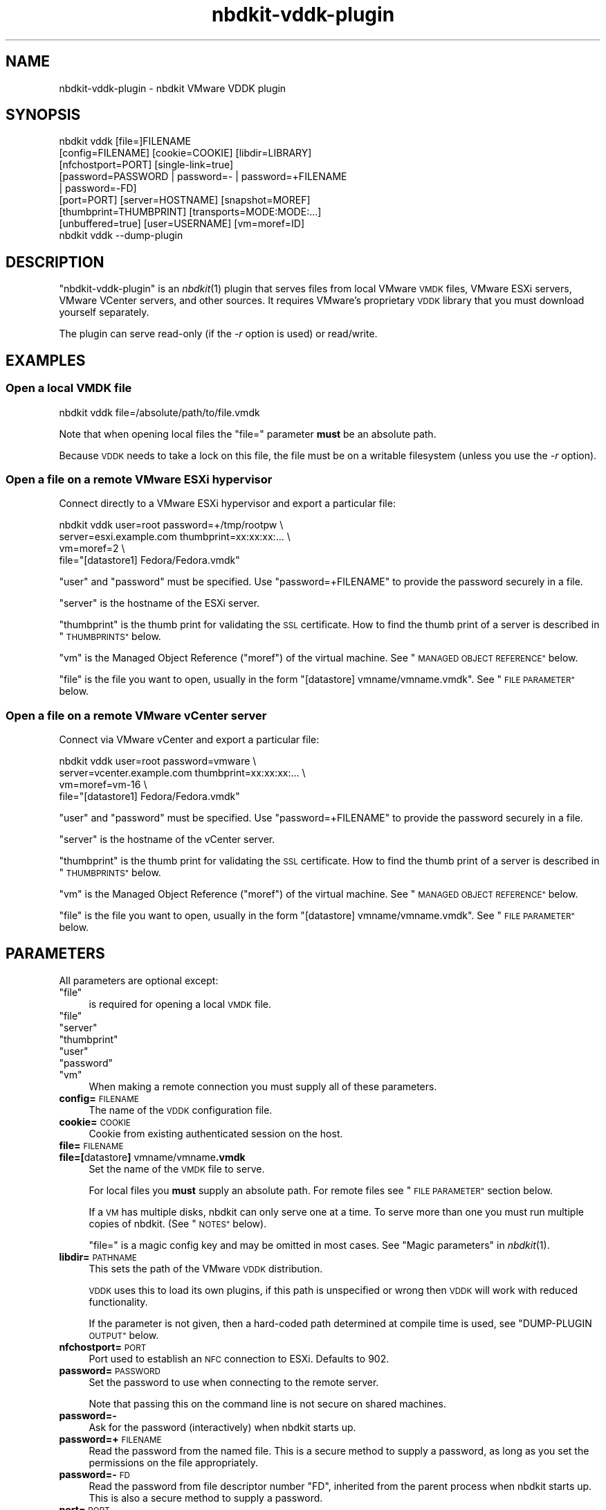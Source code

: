 .\" Automatically generated by Podwrapper::Man 1.21.8 (Pod::Simple 3.35)
.\"
.\" Standard preamble:
.\" ========================================================================
.de Sp \" Vertical space (when we can't use .PP)
.if t .sp .5v
.if n .sp
..
.de Vb \" Begin verbatim text
.ft CW
.nf
.ne \\$1
..
.de Ve \" End verbatim text
.ft R
.fi
..
.\" Set up some character translations and predefined strings.  \*(-- will
.\" give an unbreakable dash, \*(PI will give pi, \*(L" will give a left
.\" double quote, and \*(R" will give a right double quote.  \*(C+ will
.\" give a nicer C++.  Capital omega is used to do unbreakable dashes and
.\" therefore won't be available.  \*(C` and \*(C' expand to `' in nroff,
.\" nothing in troff, for use with C<>.
.tr \(*W-
.ds C+ C\v'-.1v'\h'-1p'\s-2+\h'-1p'+\s0\v'.1v'\h'-1p'
.ie n \{\
.    ds -- \(*W-
.    ds PI pi
.    if (\n(.H=4u)&(1m=24u) .ds -- \(*W\h'-12u'\(*W\h'-12u'-\" diablo 10 pitch
.    if (\n(.H=4u)&(1m=20u) .ds -- \(*W\h'-12u'\(*W\h'-8u'-\"  diablo 12 pitch
.    ds L" ""
.    ds R" ""
.    ds C` ""
.    ds C' ""
'br\}
.el\{\
.    ds -- \|\(em\|
.    ds PI \(*p
.    ds L" ``
.    ds R" ''
.    ds C`
.    ds C'
'br\}
.\"
.\" Escape single quotes in literal strings from groff's Unicode transform.
.ie \n(.g .ds Aq \(aq
.el       .ds Aq '
.\"
.\" If the F register is >0, we'll generate index entries on stderr for
.\" titles (.TH), headers (.SH), subsections (.SS), items (.Ip), and index
.\" entries marked with X<> in POD.  Of course, you'll have to process the
.\" output yourself in some meaningful fashion.
.\"
.\" Avoid warning from groff about undefined register 'F'.
.de IX
..
.if !\nF .nr F 0
.if \nF>0 \{\
.    de IX
.    tm Index:\\$1\t\\n%\t"\\$2"
..
.    if !\nF==2 \{\
.        nr % 0
.        nr F 2
.    \}
.\}
.\" ========================================================================
.\"
.IX Title "nbdkit-vddk-plugin 1"
.TH nbdkit-vddk-plugin 1 "2020-06-10" "nbdkit-1.21.8" "NBDKIT"
.\" For nroff, turn off justification.  Always turn off hyphenation; it makes
.\" way too many mistakes in technical documents.
.if n .ad l
.nh
.SH "NAME"
nbdkit\-vddk\-plugin \- nbdkit VMware VDDK plugin
.SH "SYNOPSIS"
.IX Header "SYNOPSIS"
.Vb 9
\& nbdkit vddk [file=]FILENAME
\&             [config=FILENAME] [cookie=COOKIE] [libdir=LIBRARY]
\&             [nfchostport=PORT] [single\-link=true]
\&             [password=PASSWORD | password=\- | password=+FILENAME
\&             | password=\-FD]
\&             [port=PORT] [server=HOSTNAME] [snapshot=MOREF]
\&             [thumbprint=THUMBPRINT] [transports=MODE:MODE:...]
\&             [unbuffered=true] [user=USERNAME] [vm=moref=ID]
\& nbdkit vddk \-\-dump\-plugin
.Ve
.SH "DESCRIPTION"
.IX Header "DESCRIPTION"
\&\f(CW\*(C`nbdkit\-vddk\-plugin\*(C'\fR is an \fInbdkit\fR\|(1) plugin that serves files from
local VMware \s-1VMDK\s0 files, VMware ESXi servers, VMware VCenter servers,
and other sources.  It requires VMware's proprietary \s-1VDDK\s0 library that
you must download yourself separately.
.PP
The plugin can serve read-only (if the \fI\-r\fR option is used) or
read/write.
.SH "EXAMPLES"
.IX Header "EXAMPLES"
.SS "Open a local \s-1VMDK\s0 file"
.IX Subsection "Open a local VMDK file"
.Vb 1
\& nbdkit vddk file=/absolute/path/to/file.vmdk
.Ve
.PP
Note that when opening local files the \f(CW\*(C`file=\*(C'\fR parameter \fBmust\fR be
an absolute path.
.PP
Because \s-1VDDK\s0 needs to take a lock on this file, the file must be on a
writable filesystem (unless you use the \fI\-r\fR option).
.SS "Open a file on a remote VMware ESXi hypervisor"
.IX Subsection "Open a file on a remote VMware ESXi hypervisor"
Connect directly to a VMware ESXi hypervisor and export a particular
file:
.PP
.Vb 4
\& nbdkit vddk user=root password=+/tmp/rootpw \e
\&             server=esxi.example.com thumbprint=xx:xx:xx:... \e
\&             vm=moref=2 \e
\&             file="[datastore1] Fedora/Fedora.vmdk"
.Ve
.PP
\&\f(CW\*(C`user\*(C'\fR and \f(CW\*(C`password\*(C'\fR must be specified.  Use \f(CW\*(C`password=+FILENAME\*(C'\fR
to provide the password securely in a file.
.PP
\&\f(CW\*(C`server\*(C'\fR is the hostname of the ESXi server.
.PP
\&\f(CW\*(C`thumbprint\*(C'\fR is the thumb print for validating the \s-1SSL\s0 certificate.
How to find the thumb print of a server is described in
\&\*(L"\s-1THUMBPRINTS\*(R"\s0 below.
.PP
\&\f(CW\*(C`vm\*(C'\fR is the Managed Object Reference (\*(L"moref\*(R") of the virtual
machine.  See \*(L"\s-1MANAGED OBJECT REFERENCE\*(R"\s0 below.
.PP
\&\f(CW\*(C`file\*(C'\fR is the file you want to open, usually in the form
\&\f(CW"[datastore] vmname/vmname.vmdk"\fR.  See \*(L"\s-1FILE PARAMETER\*(R"\s0 below.
.SS "Open a file on a remote VMware vCenter server"
.IX Subsection "Open a file on a remote VMware vCenter server"
Connect via VMware vCenter and export a particular file:
.PP
.Vb 4
\& nbdkit vddk user=root password=vmware \e
\&             server=vcenter.example.com thumbprint=xx:xx:xx:... \e
\&             vm=moref=vm\-16 \e
\&             file="[datastore1] Fedora/Fedora.vmdk"
.Ve
.PP
\&\f(CW\*(C`user\*(C'\fR and \f(CW\*(C`password\*(C'\fR must be specified.  Use \f(CW\*(C`password=+FILENAME\*(C'\fR
to provide the password securely in a file.
.PP
\&\f(CW\*(C`server\*(C'\fR is the hostname of the vCenter server.
.PP
\&\f(CW\*(C`thumbprint\*(C'\fR is the thumb print for validating the \s-1SSL\s0 certificate.
How to find the thumb print of a server is described in
\&\*(L"\s-1THUMBPRINTS\*(R"\s0 below.
.PP
\&\f(CW\*(C`vm\*(C'\fR is the Managed Object Reference (\*(L"moref\*(R") of the virtual
machine.  See \*(L"\s-1MANAGED OBJECT REFERENCE\*(R"\s0 below.
.PP
\&\f(CW\*(C`file\*(C'\fR is the file you want to open, usually in the form
\&\f(CW"[datastore] vmname/vmname.vmdk"\fR.  See \*(L"\s-1FILE PARAMETER\*(R"\s0 below.
.SH "PARAMETERS"
.IX Header "PARAMETERS"
All parameters are optional except:
.ie n .IP """file""" 4
.el .IP "\f(CWfile\fR" 4
.IX Item "file"
is required for opening a local \s-1VMDK\s0 file.
.ie n .IP """file""" 4
.el .IP "\f(CWfile\fR" 4
.IX Item "file"
.PD 0
.ie n .IP """server""" 4
.el .IP "\f(CWserver\fR" 4
.IX Item "server"
.ie n .IP """thumbprint""" 4
.el .IP "\f(CWthumbprint\fR" 4
.IX Item "thumbprint"
.ie n .IP """user""" 4
.el .IP "\f(CWuser\fR" 4
.IX Item "user"
.ie n .IP """password""" 4
.el .IP "\f(CWpassword\fR" 4
.IX Item "password"
.ie n .IP """vm""" 4
.el .IP "\f(CWvm\fR" 4
.IX Item "vm"
.PD
When making a remote connection you must supply all of these
parameters.
.IP "\fBconfig=\fR\s-1FILENAME\s0" 4
.IX Item "config=FILENAME"
The name of the \s-1VDDK\s0 configuration file.
.IP "\fBcookie=\fR\s-1COOKIE\s0" 4
.IX Item "cookie=COOKIE"
Cookie from existing authenticated session on the host.
.IP "\fBfile=\fR\s-1FILENAME\s0" 4
.IX Item "file=FILENAME"
.PD 0
.IP "\fBfile=[\fRdatastore\fB] \fRvmname/vmname\fB.vmdk\fR" 4
.IX Item "file=[datastore] vmname/vmname.vmdk"
.PD
Set the name of the \s-1VMDK\s0 file to serve.
.Sp
For local files you \fBmust\fR supply an absolute path.
For remote files see \*(L"\s-1FILE PARAMETER\*(R"\s0 section below.
.Sp
If a \s-1VM\s0 has multiple disks, nbdkit can only serve one at a time.  To
serve more than one you must run multiple copies of nbdkit.  (See
\&\*(L"\s-1NOTES\*(R"\s0 below).
.Sp
\&\f(CW\*(C`file=\*(C'\fR is a magic config key and may be omitted in most cases.
See \*(L"Magic parameters\*(R" in \fInbdkit\fR\|(1).
.IP "\fBlibdir=\fR\s-1PATHNAME\s0" 4
.IX Item "libdir=PATHNAME"
This sets the path of the VMware \s-1VDDK\s0 distribution.
.Sp
\&\s-1VDDK\s0 uses this to load its own plugins, if this path is unspecified or
wrong then \s-1VDDK\s0 will work with reduced functionality.
.Sp
If the parameter is not given, then a hard-coded path determined at
compile time is used, see \*(L"DUMP-PLUGIN \s-1OUTPUT\*(R"\s0 below.
.IP "\fBnfchostport=\fR\s-1PORT\s0" 4
.IX Item "nfchostport=PORT"
Port used to establish an \s-1NFC\s0 connection to ESXi.  Defaults to 902.
.IP "\fBpassword=\fR\s-1PASSWORD\s0" 4
.IX Item "password=PASSWORD"
Set the password to use when connecting to the remote server.
.Sp
Note that passing this on the command line is not secure on shared
machines.
.IP "\fBpassword=\-\fR" 4
.IX Item "password=-"
Ask for the password (interactively) when nbdkit starts up.
.IP "\fBpassword=+\fR\s-1FILENAME\s0" 4
.IX Item "password=+FILENAME"
Read the password from the named file.  This is a secure method
to supply a password, as long as you set the permissions on the file
appropriately.
.IP "\fBpassword=\-\fR\s-1FD\s0" 4
.IX Item "password=-FD"
Read the password from file descriptor number \f(CW\*(C`FD\*(C'\fR, inherited from
the parent process when nbdkit starts up.  This is also a secure
method to supply a password.
.IP "\fBport=\fR\s-1PORT\s0" 4
.IX Item "port=PORT"
The port on the VCenter/ESXi host.  Defaults to 443.
.IP "\fBserver=\fR\s-1HOSTNAME\s0" 4
.IX Item "server=HOSTNAME"
The hostname or \s-1IP\s0 address of VCenter or ESXi host.
.IP "\fBsingle\-link=true\fR" 4
.IX Item "single-link=true"
(nbdkit ≥ 1.12)
.Sp
Open the current link, not the entire chain.  This corresponds to the
\&\f(CW\*(C`VIXDISKLIB_FLAG_OPEN_SINGLE_LINK\*(C'\fR flag.
.IP "\fBsnapshot=\fR\s-1MOREF\s0" 4
.IX Item "snapshot=MOREF"
The Managed Object Reference of the snapshot.
See \*(L"\s-1MANAGED OBJECT REFERENCE\*(R"\s0 below.
.IP "\fBthumbprint=\fR\s-1THUMBPRINT\s0" 4
.IX Item "thumbprint=THUMBPRINT"
The \s-1SSL\s0 (\s-1SHA1\s0) thumbprint for validating the \s-1SSL\s0 certificate.
.Sp
The format is
\&\f(CW\*(C`xx:xx:xx:xx:xx:xx:xx:xx:xx:xx:xx:xx:xx:xx:xx:xx:xx:xx:xx:xx\*(C'\fR
(20 hex digit pairs).
.Sp
See \*(L"\s-1THUMBPRINTS\*(R"\s0 below for how to get this.
.IP "\fBtransports=\fR\s-1MODE\s0\fB:\fR\s-1MODE\s0\fB:\fR..." 4
.IX Item "transports=MODE:MODE:..."
List of one or more transport modes to use.  Possible values include
‘nbd’, ‘nbdssl’, ‘san’, ‘hotadd’, ‘file’ (there may be others).  If
not given, \s-1VDDK\s0 will try to choose the best transport mode.
.IP "\fBunbuffered=true\fR" 4
.IX Item "unbuffered=true"
(nbdkit ≥ 1.12)
.Sp
Disable host caching.  This corresponds to the
\&\f(CW\*(C`VIXDISKLIB_FLAG_OPEN_UNBUFFERED\*(C'\fR flag.
.IP "\fBuser=\fR\s-1USERNAME\s0" 4
.IX Item "user=USERNAME"
The username to connect to the remote server as.
.IP "\fBvm=moref=\fR\s-1ID\s0" 4
.IX Item "vm=moref=ID"
The Managed Object Reference (\*(L"moref\*(R") of the virtual machine.
See \*(L"\s-1MANAGED OBJECT REFERENCE\*(R"\s0 below.
.IP "\fBvimapiver=\fR\s-1APIVER\s0" 4
.IX Item "vimapiver=APIVER"
This parameter is ignored for backwards compatibility.
.SH "LIBRARY AND CONFIG FILE LOCATIONS"
.IX Header "LIBRARY AND CONFIG FILE LOCATIONS"
The \s-1VDDK\s0 library should not be placed on a system library path such as
\&\fI/usr/lib\fR.  The reason for this is that the \s-1VDDK\s0 library is shipped
with recompiled libraries like \fIlibcrypto.so\fR and \fIlibstdc++.so\fR
that can conflict with system libraries.
.PP
You have two choices:
.IP "\(bu" 4
Place \s-1VDDK\s0 in the default libdir which is compiled into this plugin,
for example:
.Sp
.Vb 2
\& $ nbdkit vddk \-\-dump\-plugin | grep ^vddk_default_libdir
\& vddk_default_libdir=/usr/lib64/vmware\-vix\-disklib
.Ve
.IP "\(bu" 4
But the most common way is to set the \f(CW\*(C`libdir\*(C'\fR parameter to point to
\&\fIvmware\-vix\-disklib\-distrib/\fR (which you can unpack anywhere you
like), and this plugin will find the \s-1VDDK\s0 library from there.  For
example:
.Sp
.Vb 3
\& nbdkit vddk \e
\&     libdir=/path/to/vmware\-vix\-disklib\-distrib \e
\&     file=file.vmdk
.Ve
.PP
\&\s-1VDDK\s0 itself looks in a few default locations for the optional
configuration file, usually including \fI/etc/vmware/config\fR and
\&\fI\f(CI$HOME\fI/.vmware/config\fR, but you can override this using the \f(CW\*(C`config\*(C'\fR
parameter.
.ie n .SS "No need to set ""LD_LIBRARY_PATH"""
.el .SS "No need to set \f(CWLD_LIBRARY_PATH\fP"
.IX Subsection "No need to set LD_LIBRARY_PATH"
In nbdkit ≤ 1.16 you had to set the environment variable
\&\f(CW\*(C`LD_LIBRARY_PATH\*(C'\fR when using this plugin.  In nbdkit ≥ 1.18 this
is \fInot\fR recommended.
.SH "FILE PARAMETER"
.IX Header "FILE PARAMETER"
The \f(CW\*(C`file\*(C'\fR parameter can either be a local file, in which case it
must be the absolute path.  Or it can refer to a remote file on the
VMware server in the format \f(CW"[datastore] vmname/vmname.vmdk"\fR.
.PP
For remote files you can find the path using \fIvirsh\fR\|(1).  For ESXi:
.PP
.Vb 1
\& virsh \-c \*(Aqesx://esxi.example.com?no_verify=1\*(Aq dumpxml guestname
.Ve
.PP
For vCenter:
.PP
.Vb 2
\& virsh \-c \*(Aqvpx://vcenter.example.com/Datacenter/esxi.example.com?no_verify=1\*(Aq \e
\&       dumpxml guestname
.Ve
.SH "THUMBPRINTS"
.IX Header "THUMBPRINTS"
The thumbprint is a 20 byte string containing the \s-1SSL\s0 (\s-1SHA1\s0)
fingerprint of the remote VMware server and it is required when making
a remote connection.  There are two ways to obtain this.
.SS "Extracting thumbprint from ESXi or vCenter server"
.IX Subsection "Extracting thumbprint from ESXi or vCenter server"
To extract the thumbprint, log in to the ESXi hypervisor shell and run
this command:
.PP
.Vb 1
\& # openssl x509 \-in /etc/vmware/ssl/rui.crt \-fingerprint \-sha1 \-noout
.Ve
.PP
For VMware vCenter servers the thumbprint is printed on the text
console of the server or is available by logging in to the server and
using this command:
.PP
.Vb 1
\& # openssl x509 \-in /etc/vmware\-vpx/ssl/rui.crt \-fingerprint \-sha1 \-noout
.Ve
.SS "Trick: Get \s-1VDDK\s0 to tell you the thumbprint"
.IX Subsection "Trick: Get VDDK to tell you the thumbprint"
Another (easier) way to get the thumbprint of a server is to connect
to the server using a bogus thumbprint with debugging enabled:
.PP
.Vb 2
\& nbdkit \-f \-v vddk server=esxi.example.com [...] thumbprint=12
\& qemu\-img info nbd:localhost:10809
.Ve
.PP
The nbdkit process will try to connect (and fail because the
thumbprint is wrong).  However in the debug output will be a message
such as this:
.PP
.Vb 1
\& nbdkit: debug: VixDiskLibVim: Failed to verify SSL certificate: actual thumbprint=B2:31:BD:DE:9F:DB:9D:E0:78:EF:30:42:8A:41:B0:28:92:93:C8:DD expected=12
.Ve
.PP
This gives you the server’s real thumbprint.  Of course this method is
not secure since it allows a Man-in-the-Middle (\s-1MITM\s0) attack.
.SH "MANAGED OBJECT REFERENCE"
.IX Header "MANAGED OBJECT REFERENCE"
Some parameters require you to pass in the Managed Object Reference
(\*(L"moref\*(R") of an object on the VMware server.
.PP
For VMware ESXi hypervisors, the \f(CW\*(C`vm\*(C'\fR moref is a number
(eg. \f(CW\*(C`vm=moref=2\*(C'\fR).  For VMware VCenter it is a string beginning with
\&\f(CW"vm\-"\fR) (eg. \f(CW\*(C`vm=moref=vm\-16\*(C'\fR).  Across ESXi and vCenter the
numbers are different even for the same virtual machine.
.PP
If you have libvirt ≥ 3.7, the moref is available in the
\&\fIvirsh\fR\|(1) \f(CW\*(C`dumpxml\*(C'\fR output:
.PP
.Vb 4
\& $ virsh \-c \*(Aqesx://esxi.example.com?no_verify=1\*(Aq dumpxml guestname
\& ...
\& <vmware:moref>2</vmware:moref>
\& ...
.Ve
.PP
or:
.PP
.Vb 5
\& $ virsh \-c \*(Aqvpx://vcenter.example.com/Datacenter/esxi.example.com?no_verify=1\*(Aq \e
\&       dumpxml guestname
\& ...
\& <vmware:moref>vm\-16</vmware:moref>
\& ...
.Ve
.PP
An alternative way to find the moref of a \s-1VM\s0 is using the
\&\f(CW\*(C`moRefFinder.pl\*(C'\fR script written by William Lam
(http://www.virtuallyghetto.com/2011/11/vsphere\-moref\-managed\-object\-reference.html
https://blogs.vmware.com/vsphere/2012/02/uniquely\-identifying\-virtual\-machines\-in\-vsphere\-and\-vcloud\-part\-2\-technical.html).
.SH "DUMP-PLUGIN OUTPUT"
.IX Header "DUMP-PLUGIN OUTPUT"
To query more information about the plugin (and whether it is
working), use:
.PP
.Vb 1
\& nbdkit vddk \-\-dump\-plugin
.Ve
.PP
If the plugin is not present, not working or the library path is wrong
you will get an error.
.PP
If it works the output will include:
.ie n .IP """vddk_default_libdir=...""" 4
.el .IP "\f(CWvddk_default_libdir=...\fR" 4
.IX Item "vddk_default_libdir=..."
The compiled-in library path.  Use \f(CW\*(C`libdir=PATHNAME\*(C'\fR to override this
at runtime.
.ie n .IP """vddk_has_nfchostport=1""" 4
.el .IP "\f(CWvddk_has_nfchostport=1\fR" 4
.IX Item "vddk_has_nfchostport=1"
If this is printed then the \f(CW\*(C`nfchostport=PORT\*(C'\fR parameter is supported
by this build.
.ie n .IP """vddk_dll=...""" 4
.el .IP "\f(CWvddk_dll=...\fR" 4
.IX Item "vddk_dll=..."
Prints the full path to the \s-1VDDK\s0 shared library.  Since this requires
a glibc extension it may not be available in all builds of the plugin.
.SH "NOTES"
.IX Header "NOTES"
.SS "Sector size limitation"
.IX Subsection "Sector size limitation"
The \s-1VDDK\s0 plugin can only answer read/write requests on whole 512 byte
sector boundaries.  This is because the \s-1VDDK\s0 Read and Write APIs only
take sector numbers.  If your client needs finer granularity, you can
use \fInbdkit\-blocksize\-filter\fR\|(3) with the setting \f(CW\*(C`minblock=512\*(C'\fR.
.SS "Threads"
.IX Subsection "Threads"
Handling threads in the \s-1VDDK API\s0 is complex and does not map well to
any of the thread models offered by nbdkit (see
\&\*(L"\s-1THREADS\*(R"\s0 in \fInbdkit\-plugin\fR\|(3)).  The plugin uses the nbdkit
\&\f(CW\*(C`SERIALIZE_ALL_REQUESTS\*(C'\fR model, but technically even this is not
completely safe.  This is a subject of future work.
.SS "Out of memory errors"
.IX Subsection "Out of memory errors"
In the verbose log you may see errors like:
.PP
.Vb 3
\& nbdkit: vddk[3]: error: [NFC ERROR] NfcFssrvrProcessErrorMsg:
\& received NFC error 5 from server: Failed to allocate the
\& requested 2097176 bytes
.Ve
.PP
This seems especially common when there are multiple parallel
connections open to the VMware server.
.PP
These can be caused by resource limits set on the VMware server.  You
can increase the limit for the \s-1NFC\s0 service by editing
\&\fI/etc/vmware/hostd/config.xml\fR and adjusting the
\&\f(CW\*(C`<maxMemory>\*(C'\fR setting:
.PP
.Vb 6
\& <nfcsvc>
\&   <path>libnfcsvc.so</path>
\&   <enabled>true</enabled>
\&   <maxMemory>50331648</maxMemory>
\&   <maxStreamMemory>10485760</maxStreamMemory>
\& </nfcsvc>
.Ve
.PP
and restarting the \f(CW\*(C`hostd\*(C'\fR service:
.PP
.Vb 1
\& # /etc/init.d/hostd restart
.Ve
.PP
For more information see https://bugzilla.redhat.com/1614276.
.SH "SUPPORTED VERSIONS OF VDDK"
.IX Header "SUPPORTED VERSIONS OF VDDK"
This plugin requires \s-1VDDK\s0 ≥ 5.5.5, which in turn means that it
is only supported on x64\-64 platforms.
.PP
It has been tested with all versions up to 6.7 (but should work with
future versions).
.PP
\&\s-1VDDK\s0 ≥ 6.0 should be used if possible.  This is the first version
which added Flush support which is crucial for data integrity when
writing.
.SH "DEBUG FLAGS"
.IX Header "DEBUG FLAGS"
Debugging messages can be very helpful if you have problems connecting
to VMware servers, or to find the list of available transport modes,
or to diagnose \s-1SAN\s0 problems:
.PP
.Vb 1
\& nbdkit \-f \-v vddk file=FILENAME [...]
.Ve
.PP
Additional debug flags are available:
.IP "\fB\-D vddk.diskinfo=1\fR" 4
.IX Item "-D vddk.diskinfo=1"
Debug disk information returned by \f(CW\*(C`GetInfo\*(C'\fR.
.IP "\fB\-D vddk.extents=1\fR" 4
.IX Item "-D vddk.extents=1"
Debug extents returned by \f(CW\*(C`QueryAllocatedBlocks\*(C'\fR.
.IP "\fB\-D vddk.datapath=0\fR" 4
.IX Item "-D vddk.datapath=0"
Suppress debugging of datapath calls (\f(CW\*(C`Read\*(C'\fR and \f(CW\*(C`Write\*(C'\fR).
.SH "FILES"
.IX Header "FILES"
.IP "\fI\f(CI$plugindir\fI/nbdkit\-vddk\-plugin.so\fR" 4
.IX Item "$plugindir/nbdkit-vddk-plugin.so"
The plugin.
.Sp
Use \f(CW\*(C`nbdkit \-\-dump\-config\*(C'\fR to find the location of \f(CW$plugindir\fR.
.SH "VERSION"
.IX Header "VERSION"
\&\f(CW\*(C`nbdkit\-vddk\-plugin\*(C'\fR first appeared in nbdkit 1.2.
.SH "SEE ALSO"
.IX Header "SEE ALSO"
\&\fInbdkit\fR\|(1),
\&\fInbdkit\-plugin\fR\|(3),
\&\fInbdkit\-blocksize\-filter\fR\|(1),
\&\fInbdkit\-readahead\-filter\fR\|(1),
\&\fInbdkit\-retry\-filter\fR\|(1),
\&\fIvirsh\fR\|(1),
https://www.vmware.com/support/developer/vddk/
.SH "AUTHORS"
.IX Header "AUTHORS"
Richard W.M. Jones
.SH "COPYRIGHT"
.IX Header "COPYRIGHT"
Copyright (C) 2013\-2020 Red Hat Inc.
.SH "LICENSE"
.IX Header "LICENSE"
Redistribution and use in source and binary forms, with or without
modification, are permitted provided that the following conditions are
met:
.IP "\(bu" 4
Redistributions of source code must retain the above copyright
notice, this list of conditions and the following disclaimer.
.IP "\(bu" 4
Redistributions in binary form must reproduce the above copyright
notice, this list of conditions and the following disclaimer in the
documentation and/or other materials provided with the distribution.
.IP "\(bu" 4
Neither the name of Red Hat nor the names of its contributors may be
used to endorse or promote products derived from this software without
specific prior written permission.
.PP
\&\s-1THIS SOFTWARE IS PROVIDED BY RED HAT AND CONTRIBUTORS\s0 ''\s-1AS IS\s0'' \s-1AND
ANY EXPRESS OR IMPLIED WARRANTIES, INCLUDING, BUT NOT LIMITED TO,
THE IMPLIED WARRANTIES OF MERCHANTABILITY AND FITNESS FOR A
PARTICULAR PURPOSE ARE DISCLAIMED. IN NO EVENT SHALL RED HAT OR
CONTRIBUTORS BE LIABLE FOR ANY DIRECT, INDIRECT, INCIDENTAL,
SPECIAL, EXEMPLARY, OR CONSEQUENTIAL DAMAGES\s0 (\s-1INCLUDING, BUT NOT
LIMITED TO, PROCUREMENT OF SUBSTITUTE GOODS OR SERVICES\s0; \s-1LOSS OF
USE, DATA, OR PROFITS\s0; \s-1OR BUSINESS INTERRUPTION\s0) \s-1HOWEVER CAUSED AND
ON ANY THEORY OF LIABILITY, WHETHER IN CONTRACT, STRICT LIABILITY,
OR TORT\s0 (\s-1INCLUDING NEGLIGENCE OR OTHERWISE\s0) \s-1ARISING IN ANY WAY OUT
OF THE USE OF THIS SOFTWARE, EVEN IF ADVISED OF THE POSSIBILITY OF
SUCH DAMAGE.\s0
